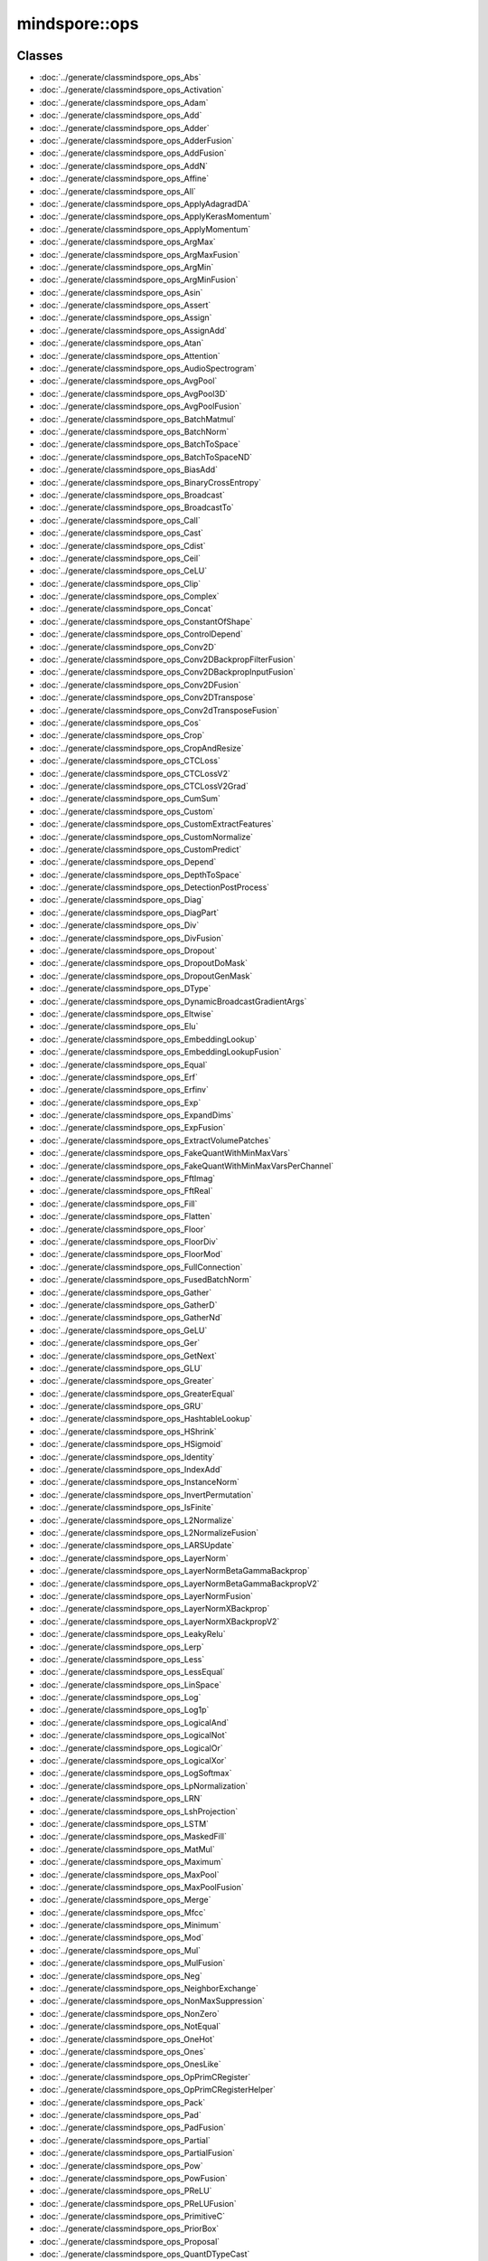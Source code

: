 mindspore::ops
========================

Classes
-------


- :doc:`../generate/classmindspore_ops_Abs`

- :doc:`../generate/classmindspore_ops_Activation`

- :doc:`../generate/classmindspore_ops_Adam`

- :doc:`../generate/classmindspore_ops_Add`

- :doc:`../generate/classmindspore_ops_Adder`

- :doc:`../generate/classmindspore_ops_AdderFusion`

- :doc:`../generate/classmindspore_ops_AddFusion`

- :doc:`../generate/classmindspore_ops_AddN`

- :doc:`../generate/classmindspore_ops_Affine`

- :doc:`../generate/classmindspore_ops_All`

- :doc:`../generate/classmindspore_ops_ApplyAdagradDA`

- :doc:`../generate/classmindspore_ops_ApplyKerasMomentum`

- :doc:`../generate/classmindspore_ops_ApplyMomentum`

- :doc:`../generate/classmindspore_ops_ArgMax`

- :doc:`../generate/classmindspore_ops_ArgMaxFusion`

- :doc:`../generate/classmindspore_ops_ArgMin`

- :doc:`../generate/classmindspore_ops_ArgMinFusion`

- :doc:`../generate/classmindspore_ops_Asin`

- :doc:`../generate/classmindspore_ops_Assert`

- :doc:`../generate/classmindspore_ops_Assign`

- :doc:`../generate/classmindspore_ops_AssignAdd`

- :doc:`../generate/classmindspore_ops_Atan`

- :doc:`../generate/classmindspore_ops_Attention`

- :doc:`../generate/classmindspore_ops_AudioSpectrogram`

- :doc:`../generate/classmindspore_ops_AvgPool`

- :doc:`../generate/classmindspore_ops_AvgPool3D`

- :doc:`../generate/classmindspore_ops_AvgPoolFusion`

- :doc:`../generate/classmindspore_ops_BatchMatmul`

- :doc:`../generate/classmindspore_ops_BatchNorm`

- :doc:`../generate/classmindspore_ops_BatchToSpace`

- :doc:`../generate/classmindspore_ops_BatchToSpaceND`

- :doc:`../generate/classmindspore_ops_BiasAdd`

- :doc:`../generate/classmindspore_ops_BinaryCrossEntropy`

- :doc:`../generate/classmindspore_ops_Broadcast`

- :doc:`../generate/classmindspore_ops_BroadcastTo`

- :doc:`../generate/classmindspore_ops_Call`

- :doc:`../generate/classmindspore_ops_Cast`

- :doc:`../generate/classmindspore_ops_Cdist`

- :doc:`../generate/classmindspore_ops_Ceil`

- :doc:`../generate/classmindspore_ops_CeLU`

- :doc:`../generate/classmindspore_ops_Clip`

- :doc:`../generate/classmindspore_ops_Complex`

- :doc:`../generate/classmindspore_ops_Concat`

- :doc:`../generate/classmindspore_ops_ConstantOfShape`

- :doc:`../generate/classmindspore_ops_ControlDepend`

- :doc:`../generate/classmindspore_ops_Conv2D`

- :doc:`../generate/classmindspore_ops_Conv2DBackpropFilterFusion`

- :doc:`../generate/classmindspore_ops_Conv2DBackpropInputFusion`

- :doc:`../generate/classmindspore_ops_Conv2DFusion`

- :doc:`../generate/classmindspore_ops_Conv2DTranspose`

- :doc:`../generate/classmindspore_ops_Conv2dTransposeFusion`

- :doc:`../generate/classmindspore_ops_Cos`

- :doc:`../generate/classmindspore_ops_Crop`

- :doc:`../generate/classmindspore_ops_CropAndResize`

- :doc:`../generate/classmindspore_ops_CTCLoss`

- :doc:`../generate/classmindspore_ops_CTCLossV2`

- :doc:`../generate/classmindspore_ops_CTCLossV2Grad`

- :doc:`../generate/classmindspore_ops_CumSum`

- :doc:`../generate/classmindspore_ops_Custom`

- :doc:`../generate/classmindspore_ops_CustomExtractFeatures`

- :doc:`../generate/classmindspore_ops_CustomNormalize`

- :doc:`../generate/classmindspore_ops_CustomPredict`

- :doc:`../generate/classmindspore_ops_Depend`

- :doc:`../generate/classmindspore_ops_DepthToSpace`

- :doc:`../generate/classmindspore_ops_DetectionPostProcess`

- :doc:`../generate/classmindspore_ops_Diag`

- :doc:`../generate/classmindspore_ops_DiagPart`

- :doc:`../generate/classmindspore_ops_Div`

- :doc:`../generate/classmindspore_ops_DivFusion`

- :doc:`../generate/classmindspore_ops_Dropout`

- :doc:`../generate/classmindspore_ops_DropoutDoMask`

- :doc:`../generate/classmindspore_ops_DropoutGenMask`

- :doc:`../generate/classmindspore_ops_DType`

- :doc:`../generate/classmindspore_ops_DynamicBroadcastGradientArgs`

- :doc:`../generate/classmindspore_ops_Eltwise`

- :doc:`../generate/classmindspore_ops_Elu`

- :doc:`../generate/classmindspore_ops_EmbeddingLookup`

- :doc:`../generate/classmindspore_ops_EmbeddingLookupFusion`

- :doc:`../generate/classmindspore_ops_Equal`

- :doc:`../generate/classmindspore_ops_Erf`

- :doc:`../generate/classmindspore_ops_Erfinv`

- :doc:`../generate/classmindspore_ops_Exp`

- :doc:`../generate/classmindspore_ops_ExpandDims`

- :doc:`../generate/classmindspore_ops_ExpFusion`

- :doc:`../generate/classmindspore_ops_ExtractVolumePatches`

- :doc:`../generate/classmindspore_ops_FakeQuantWithMinMaxVars`

- :doc:`../generate/classmindspore_ops_FakeQuantWithMinMaxVarsPerChannel`

- :doc:`../generate/classmindspore_ops_FftImag`

- :doc:`../generate/classmindspore_ops_FftReal`

- :doc:`../generate/classmindspore_ops_Fill`

- :doc:`../generate/classmindspore_ops_Flatten`

- :doc:`../generate/classmindspore_ops_Floor`

- :doc:`../generate/classmindspore_ops_FloorDiv`

- :doc:`../generate/classmindspore_ops_FloorMod`

- :doc:`../generate/classmindspore_ops_FullConnection`

- :doc:`../generate/classmindspore_ops_FusedBatchNorm`

- :doc:`../generate/classmindspore_ops_Gather`

- :doc:`../generate/classmindspore_ops_GatherD`

- :doc:`../generate/classmindspore_ops_GatherNd`

- :doc:`../generate/classmindspore_ops_GeLU`

- :doc:`../generate/classmindspore_ops_Ger`

- :doc:`../generate/classmindspore_ops_GetNext`

- :doc:`../generate/classmindspore_ops_GLU`

- :doc:`../generate/classmindspore_ops_Greater`

- :doc:`../generate/classmindspore_ops_GreaterEqual`

- :doc:`../generate/classmindspore_ops_GRU`

- :doc:`../generate/classmindspore_ops_HashtableLookup`

- :doc:`../generate/classmindspore_ops_HShrink`

- :doc:`../generate/classmindspore_ops_HSigmoid`

- :doc:`../generate/classmindspore_ops_Identity`

- :doc:`../generate/classmindspore_ops_IndexAdd`

- :doc:`../generate/classmindspore_ops_InstanceNorm`

- :doc:`../generate/classmindspore_ops_InvertPermutation`

- :doc:`../generate/classmindspore_ops_IsFinite`

- :doc:`../generate/classmindspore_ops_L2Normalize`

- :doc:`../generate/classmindspore_ops_L2NormalizeFusion`

- :doc:`../generate/classmindspore_ops_LARSUpdate`

- :doc:`../generate/classmindspore_ops_LayerNorm`

- :doc:`../generate/classmindspore_ops_LayerNormBetaGammaBackprop`

- :doc:`../generate/classmindspore_ops_LayerNormBetaGammaBackpropV2`

- :doc:`../generate/classmindspore_ops_LayerNormFusion`

- :doc:`../generate/classmindspore_ops_LayerNormXBackprop`

- :doc:`../generate/classmindspore_ops_LayerNormXBackpropV2`

- :doc:`../generate/classmindspore_ops_LeakyRelu`

- :doc:`../generate/classmindspore_ops_Lerp`

- :doc:`../generate/classmindspore_ops_Less`

- :doc:`../generate/classmindspore_ops_LessEqual`

- :doc:`../generate/classmindspore_ops_LinSpace`

- :doc:`../generate/classmindspore_ops_Log`

- :doc:`../generate/classmindspore_ops_Log1p`

- :doc:`../generate/classmindspore_ops_LogicalAnd`

- :doc:`../generate/classmindspore_ops_LogicalNot`

- :doc:`../generate/classmindspore_ops_LogicalOr`

- :doc:`../generate/classmindspore_ops_LogicalXor`

- :doc:`../generate/classmindspore_ops_LogSoftmax`

- :doc:`../generate/classmindspore_ops_LpNormalization`

- :doc:`../generate/classmindspore_ops_LRN`

- :doc:`../generate/classmindspore_ops_LshProjection`

- :doc:`../generate/classmindspore_ops_LSTM`

- :doc:`../generate/classmindspore_ops_MaskedFill`

- :doc:`../generate/classmindspore_ops_MatMul`

- :doc:`../generate/classmindspore_ops_Maximum`

- :doc:`../generate/classmindspore_ops_MaxPool`

- :doc:`../generate/classmindspore_ops_MaxPoolFusion`

- :doc:`../generate/classmindspore_ops_Merge`

- :doc:`../generate/classmindspore_ops_Mfcc`

- :doc:`../generate/classmindspore_ops_Minimum`

- :doc:`../generate/classmindspore_ops_Mod`

- :doc:`../generate/classmindspore_ops_Mul`

- :doc:`../generate/classmindspore_ops_MulFusion`

- :doc:`../generate/classmindspore_ops_Neg`

- :doc:`../generate/classmindspore_ops_NeighborExchange`

- :doc:`../generate/classmindspore_ops_NonMaxSuppression`

- :doc:`../generate/classmindspore_ops_NonZero`

- :doc:`../generate/classmindspore_ops_NotEqual`

- :doc:`../generate/classmindspore_ops_OneHot`

- :doc:`../generate/classmindspore_ops_Ones`

- :doc:`../generate/classmindspore_ops_OnesLike`

- :doc:`../generate/classmindspore_ops_OpPrimCRegister`

- :doc:`../generate/classmindspore_ops_OpPrimCRegisterHelper`

- :doc:`../generate/classmindspore_ops_Pack`

- :doc:`../generate/classmindspore_ops_Pad`

- :doc:`../generate/classmindspore_ops_PadFusion`

- :doc:`../generate/classmindspore_ops_Partial`

- :doc:`../generate/classmindspore_ops_PartialFusion`

- :doc:`../generate/classmindspore_ops_Pow`

- :doc:`../generate/classmindspore_ops_PowFusion`

- :doc:`../generate/classmindspore_ops_PReLU`

- :doc:`../generate/classmindspore_ops_PReLUFusion`

- :doc:`../generate/classmindspore_ops_PrimitiveC`

- :doc:`../generate/classmindspore_ops_PriorBox`

- :doc:`../generate/classmindspore_ops_Proposal`

- :doc:`../generate/classmindspore_ops_QuantDTypeCast`

- :doc:`../generate/classmindspore_ops_RaggedRange`

- :doc:`../generate/classmindspore_ops_RandomStandardNormal`

- :doc:`../generate/classmindspore_ops_Range`

- :doc:`../generate/classmindspore_ops_Rank`

- :doc:`../generate/classmindspore_ops_RealDiv`

- :doc:`../generate/classmindspore_ops_Reciprocal`

- :doc:`../generate/classmindspore_ops_Reduce`

- :doc:`../generate/classmindspore_ops_ReduceAll`

- :doc:`../generate/classmindspore_ops_ReduceAny`

- :doc:`../generate/classmindspore_ops_ReduceASum`

- :doc:`../generate/classmindspore_ops_ReduceFusion`

- :doc:`../generate/classmindspore_ops_ReduceMax`

- :doc:`../generate/classmindspore_ops_ReduceMean`

- :doc:`../generate/classmindspore_ops_ReduceMin`

- :doc:`../generate/classmindspore_ops_ReduceProd`

- :doc:`../generate/classmindspore_ops_ReduceSum`

- :doc:`../generate/classmindspore_ops_ReduceSumSquare`

- :doc:`../generate/classmindspore_ops_ReLU`

- :doc:`../generate/classmindspore_ops_ReLU6`

- :doc:`../generate/classmindspore_ops_ReLUV2`

- :doc:`../generate/classmindspore_ops_Reshape`

- :doc:`../generate/classmindspore_ops_Resize`

- :doc:`../generate/classmindspore_ops_ResizeBilinear`

- :doc:`../generate/classmindspore_ops_ResizeNearestNeighbor`

- :doc:`../generate/classmindspore_ops_ReverseSequence`

- :doc:`../generate/classmindspore_ops_ReverseV2`

- :doc:`../generate/classmindspore_ops_Rfft`

- :doc:`../generate/classmindspore_ops_ROIPooling`

- :doc:`../generate/classmindspore_ops_Roll`

- :doc:`../generate/classmindspore_ops_Round`

- :doc:`../generate/classmindspore_ops_Rsqrt`

- :doc:`../generate/classmindspore_ops_ScalarSummary`

- :doc:`../generate/classmindspore_ops_Scale`

- :doc:`../generate/classmindspore_ops_ScaleFusion`

- :doc:`../generate/classmindspore_ops_ScatterNd`

- :doc:`../generate/classmindspore_ops_ScatterNdUpdate`

- :doc:`../generate/classmindspore_ops_Select`

- :doc:`../generate/classmindspore_ops_SGD`

- :doc:`../generate/classmindspore_ops_Shape`

- :doc:`../generate/classmindspore_ops_Sigmoid`

- :doc:`../generate/classmindspore_ops_SigmoidCrossEntropyWithLogits`

- :doc:`../generate/classmindspore_ops_Sin`

- :doc:`../generate/classmindspore_ops_Size`

- :doc:`../generate/classmindspore_ops_SkipGram`

- :doc:`../generate/classmindspore_ops_Slice`

- :doc:`../generate/classmindspore_ops_SliceFusion`

- :doc:`../generate/classmindspore_ops_SmoothL1Loss`

- :doc:`../generate/classmindspore_ops_SoftMarginLoss`

- :doc:`../generate/classmindspore_ops_Softmax`

- :doc:`../generate/classmindspore_ops_SoftmaxCrossEntropyWithLogits`

- :doc:`../generate/classmindspore_ops_Softplus`

- :doc:`../generate/classmindspore_ops_SoftShrink`

- :doc:`../generate/classmindspore_ops_SpaceToBatch`

- :doc:`../generate/classmindspore_ops_SpaceToBatchND`

- :doc:`../generate/classmindspore_ops_SpaceToDepth`

- :doc:`../generate/classmindspore_ops_SparseApplyRMSProp`

- :doc:`../generate/classmindspore_ops_SparseSoftmaxCrossEntropyWithLogits`

- :doc:`../generate/classmindspore_ops_SparseToDense`

- :doc:`../generate/classmindspore_ops_Splice`

- :doc:`../generate/classmindspore_ops_Split`

- :doc:`../generate/classmindspore_ops_SplitV`

- :doc:`../generate/classmindspore_ops_SplitWithOverlap`

- :doc:`../generate/classmindspore_ops_Sqrt`

- :doc:`../generate/classmindspore_ops_Square`

- :doc:`../generate/classmindspore_ops_SquaredDifference`

- :doc:`../generate/classmindspore_ops_Squeeze`

- :doc:`../generate/classmindspore_ops_Stack`

- :doc:`../generate/classmindspore_ops_StridedSlice`

- :doc:`../generate/classmindspore_ops_Sub`

- :doc:`../generate/classmindspore_ops_SubFusion`

- :doc:`../generate/classmindspore_ops_Switch`

- :doc:`../generate/classmindspore_ops_Tan`

- :doc:`../generate/classmindspore_ops_Tanh`

- :doc:`../generate/classmindspore_ops_TensorArray`

- :doc:`../generate/classmindspore_ops_TensorArrayRead`

- :doc:`../generate/classmindspore_ops_TensorArrayWrite`

- :doc:`../generate/classmindspore_ops_TensorListFromTensor`

- :doc:`../generate/classmindspore_ops_TensorListGetItem`

- :doc:`../generate/classmindspore_ops_TensorListReserve`

- :doc:`../generate/classmindspore_ops_TensorListSetItem`

- :doc:`../generate/classmindspore_ops_TensorListStack`

- :doc:`../generate/classmindspore_ops_TensorSummary`

- :doc:`../generate/classmindspore_ops_Tile`

- :doc:`../generate/classmindspore_ops_TileFusion`

- :doc:`../generate/classmindspore_ops_ToFormat`

- :doc:`../generate/classmindspore_ops_TopK`

- :doc:`../generate/classmindspore_ops_TopKFusion`

- :doc:`../generate/classmindspore_ops_Transpose`

- :doc:`../generate/classmindspore_ops_Trunc`

- :doc:`../generate/classmindspore_ops_UniformReal`

- :doc:`../generate/classmindspore_ops_Unique`

- :doc:`../generate/classmindspore_ops_Unpack`

- :doc:`../generate/classmindspore_ops_UnsortedSegmentSum`

- :doc:`../generate/classmindspore_ops_Unsqueeze`

- :doc:`../generate/classmindspore_ops_Unstack`

- :doc:`../generate/classmindspore_ops_Where`

- :doc:`../generate/classmindspore_ops_Zeros`

- :doc:`../generate/classmindspore_ops_ZerosLike`


Enums
-----


- :doc:`../generate/enum_mindspore_ops_Index-1`


Typedefs
--------


- :doc:`../generate/typedef_mindspore_ops_OpPrimCDefineFunc-1`

- :doc:`../generate/typedef_mindspore_ops_PrimApplyKerasMomentumPtr-1`

- :doc:`../generate/typedef_mindspore_ops_PrimArgMaxFusion-1`

- :doc:`../generate/typedef_mindspore_ops_PrimArgMin-1`

- :doc:`../generate/typedef_mindspore_ops_PrimArgMinFusion-1`

- :doc:`../generate/typedef_mindspore_ops_PrimBatchNormPtr-1`

- :doc:`../generate/typedef_mindspore_ops_PrimBroadcast-1`

- :doc:`../generate/typedef_mindspore_ops_PrimCast-1`

- :doc:`../generate/typedef_mindspore_ops_PrimCeLUPtr-1`

- :doc:`../generate/typedef_mindspore_ops_PrimClipPtr-1`

- :doc:`../generate/typedef_mindspore_ops_PrimControlDepend-1`

- :doc:`../generate/typedef_mindspore_ops_PrimCrop-1`

- :doc:`../generate/typedef_mindspore_ops_PrimCTCLossV2Ptr-1`

- :doc:`../generate/typedef_mindspore_ops_PrimCumSum-1`

- :doc:`../generate/typedef_mindspore_ops_PrimDepend-1`

- :doc:`../generate/typedef_mindspore_ops_PrimElu-1`

- :doc:`../generate/typedef_mindspore_ops_PrimExpandDims-1`

- :doc:`../generate/typedef_mindspore_ops_PrimExtractVolumePatchesPtr-1`

- :doc:`../generate/typedef_mindspore_ops_PrimGatherNd-1`

- :doc:`../generate/typedef_mindspore_ops_PrimGerPtr-1`

- :doc:`../generate/typedef_mindspore_ops_PrimGreaterEqual-1`

- :doc:`../generate/typedef_mindspore_ops_PrimLARSUpdatePtr-1`

- :doc:`../generate/typedef_mindspore_ops_PrimLayerNormPtr-1`

- :doc:`../generate/typedef_mindspore_ops_PrimLrn-1`

- :doc:`../generate/typedef_mindspore_ops_PrimNonMaxSuppressionPtr-1`

- :doc:`../generate/typedef_mindspore_ops_PrimReverseSequence-1`

- :doc:`../generate/typedef_mindspore_ops_PrimSGD-1`

- :doc:`../generate/typedef_mindspore_ops_PrimSplit-1`

- :doc:`../generate/typedef_mindspore_ops_PrimStridedSlicePtr-1`

- :doc:`../generate/typedef_mindspore_ops_PrimTruncPtr-1`


Variables
---------


- :doc:`../generate/variable_mindspore_ops_all_types-1`

- :doc:`../generate/variable_mindspore_ops_common_valid_types-1`

- :doc:`../generate/variable_mindspore_ops_kActivation-1`

- :doc:`../generate/variable_mindspore_ops_kActivationType-1`

- :doc:`../generate/variable_mindspore_ops_kAddress-1`

- :doc:`../generate/variable_mindspore_ops_kAffineContext-1`

- :doc:`../generate/variable_mindspore_ops_kAffineOutputDim-1`

- :doc:`../generate/variable_mindspore_ops_kAlignCorners-1`

- :doc:`../generate/variable_mindspore_ops_kAlpha-1`

- :doc:`../generate/variable_mindspore_ops_kApproximate-1`

- :doc:`../generate/variable_mindspore_ops_kAspectRatios-1`

- :doc:`../generate/variable_mindspore_ops_kAttentionFromSeqLen-1`

- :doc:`../generate/variable_mindspore_ops_kAttentionHasMask-1`

- :doc:`../generate/variable_mindspore_ops_kAttentionKActType-1`

- :doc:`../generate/variable_mindspore_ops_kAttentionNumHeads-1`

- :doc:`../generate/variable_mindspore_ops_kAttentionQActType-1`

- :doc:`../generate/variable_mindspore_ops_kAttentionSizePerHead-1`

- :doc:`../generate/variable_mindspore_ops_kAttentionToSeqLen-1`

- :doc:`../generate/variable_mindspore_ops_kAttentionVActType-1`

- :doc:`../generate/variable_mindspore_ops_kAttr-1`

- :doc:`../generate/variable_mindspore_ops_kAxes-1`

- :doc:`../generate/variable_mindspore_ops_kAxis-1`

- :doc:`../generate/variable_mindspore_ops_kAxisType-1`

- :doc:`../generate/variable_mindspore_ops_kBase-1`

- :doc:`../generate/variable_mindspore_ops_kBaseSize-1`

- :doc:`../generate/variable_mindspore_ops_kBatchDim-1`

- :doc:`../generate/variable_mindspore_ops_kBeginMask-1`

- :doc:`../generate/variable_mindspore_ops_kBeginNormAxis-1`

- :doc:`../generate/variable_mindspore_ops_kBeginParamsAxis-1`

- :doc:`../generate/variable_mindspore_ops_kBeta-1`

- :doc:`../generate/variable_mindspore_ops_kBias-1`

- :doc:`../generate/variable_mindspore_ops_kBidirectional-1`

- :doc:`../generate/variable_mindspore_ops_kBlockShape-1`

- :doc:`../generate/variable_mindspore_ops_kBlockSize-1`

- :doc:`../generate/variable_mindspore_ops_kCeilMode-1`

- :doc:`../generate/variable_mindspore_ops_kCellClip-1`

- :doc:`../generate/variable_mindspore_ops_kCellDepth-1`

- :doc:`../generate/variable_mindspore_ops_kCenterPointBox-1`

- :doc:`../generate/variable_mindspore_ops_kChannelShared-1`

- :doc:`../generate/variable_mindspore_ops_kClip-1`

- :doc:`../generate/variable_mindspore_ops_kCoeff-1`

- :doc:`../generate/variable_mindspore_ops_kCondition-1`

- :doc:`../generate/variable_mindspore_ops_kConstantValue-1`

- :doc:`../generate/variable_mindspore_ops_kCoordinateTransformMode-1`

- :doc:`../generate/variable_mindspore_ops_kCountIncludePad-1`

- :doc:`../generate/variable_mindspore_ops_kCrops-1`

- :doc:`../generate/variable_mindspore_ops_kCubicCoeff-1`

- :doc:`../generate/variable_mindspore_ops_kCustom-1`

- :doc:`../generate/variable_mindspore_ops_kDampening-1`

- :doc:`../generate/variable_mindspore_ops_kDataType-1`

- :doc:`../generate/variable_mindspore_ops_kDctCoeffNum-1`

- :doc:`../generate/variable_mindspore_ops_kDelta-1`

- :doc:`../generate/variable_mindspore_ops_kDependMode-1`

- :doc:`../generate/variable_mindspore_ops_kDepthRadius-1`

- :doc:`../generate/variable_mindspore_ops_kDetectionsPerClass-1`

- :doc:`../generate/variable_mindspore_ops_kDeviceType-1`

- :doc:`../generate/variable_mindspore_ops_kDilation-1`

- :doc:`../generate/variable_mindspore_ops_kDims-1`

- :doc:`../generate/variable_mindspore_ops_kDivisorOverride-1`

- :doc:`../generate/variable_mindspore_ops_kDropout-1`

- :doc:`../generate/variable_mindspore_ops_kDstT-1`

- :doc:`../generate/variable_mindspore_ops_kDType-1`

- :doc:`../generate/variable_mindspore_ops_kElement_dtype-1`

- :doc:`../generate/variable_mindspore_ops_kElementwiseAffine-1`

- :doc:`../generate/variable_mindspore_ops_kEllipsisMask-1`

- :doc:`../generate/variable_mindspore_ops_kEndMask-1`

- :doc:`../generate/variable_mindspore_ops_kEps-1`

- :doc:`../generate/variable_mindspore_ops_kEpsilon-1`

- :doc:`../generate/variable_mindspore_ops_kExcludeOutside-1`

- :doc:`../generate/variable_mindspore_ops_kExclusive-1`

- :doc:`../generate/variable_mindspore_ops_kExtendBottom-1`

- :doc:`../generate/variable_mindspore_ops_kExtendTop-1`

- :doc:`../generate/variable_mindspore_ops_kExtrapolationValue-1`

- :doc:`../generate/variable_mindspore_ops_kFeatStride-1`

- :doc:`../generate/variable_mindspore_ops_kFftLength-1`

- :doc:`../generate/variable_mindspore_ops_kFilterBankChannelNum-1`

- :doc:`../generate/variable_mindspore_ops_kFlip-1`

- :doc:`../generate/variable_mindspore_ops_kFmkType-1`

- :doc:`../generate/variable_mindspore_ops_kFormat-1`

- :doc:`../generate/variable_mindspore_ops_kFreezeBn-1`

- :doc:`../generate/variable_mindspore_ops_kFreqLowerLimit-1`

- :doc:`../generate/variable_mindspore_ops_kFreqUpperLimit-1`

- :doc:`../generate/variable_mindspore_ops_kGateOrder-1`

- :doc:`../generate/variable_mindspore_ops_kGlobal-1`

- :doc:`../generate/variable_mindspore_ops_kGrad-1`

- :doc:`../generate/variable_mindspore_ops_kGradientScale-1`

- :doc:`../generate/variable_mindspore_ops_kGradX-1`

- :doc:`../generate/variable_mindspore_ops_kGradY-1`

- :doc:`../generate/variable_mindspore_ops_kGroup-1`

- :doc:`../generate/variable_mindspore_ops_kHasBias-1`

- :doc:`../generate/variable_mindspore_ops_kHidden_size-1`

- :doc:`../generate/variable_mindspore_ops_kHiddenSize-1`

- :doc:`../generate/variable_mindspore_ops_kId-1`

- :doc:`../generate/variable_mindspore_ops_kImageSizeH-1`

- :doc:`../generate/variable_mindspore_ops_kImageSizeW-1`

- :doc:`../generate/variable_mindspore_ops_kInChannel-1`

- :doc:`../generate/variable_mindspore_ops_kIncludeALLGrams-1`

- :doc:`../generate/variable_mindspore_ops_kInput_size-1`

- :doc:`../generate/variable_mindspore_ops_kInputShape-1`

- :doc:`../generate/variable_mindspore_ops_kInputSize-1`

- :doc:`../generate/variable_mindspore_ops_kIoFormat-1`

- :doc:`../generate/variable_mindspore_ops_kIsDepthWise-1`

- :doc:`../generate/variable_mindspore_ops_kIsGrad-1`

- :doc:`../generate/variable_mindspore_ops_kIsScale-1`

- :doc:`../generate/variable_mindspore_ops_kIsTraining-1`

- :doc:`../generate/variable_mindspore_ops_kKeepDims-1`

- :doc:`../generate/variable_mindspore_ops_kKeepProb-1`

- :doc:`../generate/variable_mindspore_ops_kKernelSize-1`

- :doc:`../generate/variable_mindspore_ops_kLargest-1`

- :doc:`../generate/variable_mindspore_ops_kLimit-1`

- :doc:`../generate/variable_mindspore_ops_kMagSquare-1`

- :doc:`../generate/variable_mindspore_ops_kMax-1`

- :doc:`../generate/variable_mindspore_ops_kMaxClassesPerDetection-1`

- :doc:`../generate/variable_mindspore_ops_kMaxDetections-1`

- :doc:`../generate/variable_mindspore_ops_kMaxNorm-1`

- :doc:`../generate/variable_mindspore_ops_kMaxSizes-1`

- :doc:`../generate/variable_mindspore_ops_kMaxSkipSize-1`

- :doc:`../generate/variable_mindspore_ops_kMaxVal-1`

- :doc:`../generate/variable_mindspore_ops_kMethod-1`

- :doc:`../generate/variable_mindspore_ops_kMin-1`

- :doc:`../generate/variable_mindspore_ops_kMinSize-1`

- :doc:`../generate/variable_mindspore_ops_kMinSizes-1`

- :doc:`../generate/variable_mindspore_ops_kMinVal-1`

- :doc:`../generate/variable_mindspore_ops_kMode-1`

- :doc:`../generate/variable_mindspore_ops_kMomentum-1`

- :doc:`../generate/variable_mindspore_ops_kN-1`

- :doc:`../generate/variable_mindspore_ops_kNameActivation-1`

- :doc:`../generate/variable_mindspore_ops_kNameAdam-1`

- :doc:`../generate/variable_mindspore_ops_kNameAdd-1`

- :doc:`../generate/variable_mindspore_ops_kNameAdder-1`

- :doc:`../generate/variable_mindspore_ops_kNameAdderFusion-1`

- :doc:`../generate/variable_mindspore_ops_kNameAddFusion-1`

- :doc:`../generate/variable_mindspore_ops_kNameAddN-1`

- :doc:`../generate/variable_mindspore_ops_kNameAffine-1`

- :doc:`../generate/variable_mindspore_ops_kNameAll-1`

- :doc:`../generate/variable_mindspore_ops_kNameApplyAdagradDA-1`

- :doc:`../generate/variable_mindspore_ops_kNameApplyKerasMomentum-1`

- :doc:`../generate/variable_mindspore_ops_kNameApplyMomentum-1`

- :doc:`../generate/variable_mindspore_ops_kNameArgMax-1`

- :doc:`../generate/variable_mindspore_ops_kNameArgMaxFusion-1`

- :doc:`../generate/variable_mindspore_ops_kNameArgMin-1`

- :doc:`../generate/variable_mindspore_ops_kNameArgMinFusion-1`

- :doc:`../generate/variable_mindspore_ops_kNameAsin-1`

- :doc:`../generate/variable_mindspore_ops_kNameAssert-1`

- :doc:`../generate/variable_mindspore_ops_kNameAssign-1`

- :doc:`../generate/variable_mindspore_ops_kNameAssignAdd-1`

- :doc:`../generate/variable_mindspore_ops_kNameAtan-1`

- :doc:`../generate/variable_mindspore_ops_kNameAttention-1`

- :doc:`../generate/variable_mindspore_ops_kNameAudioSpectrogram-1`

- :doc:`../generate/variable_mindspore_ops_kNameAvgPool-1`

- :doc:`../generate/variable_mindspore_ops_kNameAvgPoolFusion-1`

- :doc:`../generate/variable_mindspore_ops_kNameBatchNorm-1`

- :doc:`../generate/variable_mindspore_ops_kNameBatchToSpace-1`

- :doc:`../generate/variable_mindspore_ops_kNameBatchToSpaceND-1`

- :doc:`../generate/variable_mindspore_ops_kNameBiasAdd-1`

- :doc:`../generate/variable_mindspore_ops_kNameBinaryCrossEntropy-1`

- :doc:`../generate/variable_mindspore_ops_kNameBroadcast-1`

- :doc:`../generate/variable_mindspore_ops_kNameCall-1`

- :doc:`../generate/variable_mindspore_ops_kNameCast-1`

- :doc:`../generate/variable_mindspore_ops_kNameCdist-1`

- :doc:`../generate/variable_mindspore_ops_kNameCeil-1`

- :doc:`../generate/variable_mindspore_ops_kNameCeLU-1`

- :doc:`../generate/variable_mindspore_ops_kNameClip-1`

- :doc:`../generate/variable_mindspore_ops_kNameConcat-1`

- :doc:`../generate/variable_mindspore_ops_kNameConstantOfShape-1`

- :doc:`../generate/variable_mindspore_ops_kNameControlDepend-1`

- :doc:`../generate/variable_mindspore_ops_kNameConv2D-1`

- :doc:`../generate/variable_mindspore_ops_kNameConv2DBackpropFilterFusion-1`

- :doc:`../generate/variable_mindspore_ops_kNameConv2DBackpropInputFusion-1`

- :doc:`../generate/variable_mindspore_ops_kNameConv2DFusion-1`

- :doc:`../generate/variable_mindspore_ops_kNameConv2DTranspose-1`

- :doc:`../generate/variable_mindspore_ops_kNameConv2dTransposeFusion-1`

- :doc:`../generate/variable_mindspore_ops_kNameCrop-1`

- :doc:`../generate/variable_mindspore_ops_kNameCropAndResize-1`

- :doc:`../generate/variable_mindspore_ops_kNameCTCLossV2-1`

- :doc:`../generate/variable_mindspore_ops_kNameCTCLossV2Grad-1`

- :doc:`../generate/variable_mindspore_ops_kNameCumSum-1`

- :doc:`../generate/variable_mindspore_ops_kNameCustom-1`

- :doc:`../generate/variable_mindspore_ops_kNameCustomExtractFeatures-1`

- :doc:`../generate/variable_mindspore_ops_kNameCustomNormalize-1`

- :doc:`../generate/variable_mindspore_ops_kNameCustomPredict-1`

- :doc:`../generate/variable_mindspore_ops_kNameDepend-1`

- :doc:`../generate/variable_mindspore_ops_kNameDepthToSpace-1`

- :doc:`../generate/variable_mindspore_ops_kNameDetectionPostProcess-1`

- :doc:`../generate/variable_mindspore_ops_kNameDiv-1`

- :doc:`../generate/variable_mindspore_ops_kNameDivFusion-1`

- :doc:`../generate/variable_mindspore_ops_kNameDropout-1`

- :doc:`../generate/variable_mindspore_ops_kNameEltwise-1`

- :doc:`../generate/variable_mindspore_ops_kNameElu-1`

- :doc:`../generate/variable_mindspore_ops_kNameEmbeddingLookup-1`

- :doc:`../generate/variable_mindspore_ops_kNameEmbeddingLookupFusion-1`

- :doc:`../generate/variable_mindspore_ops_kNameEqual-1`

- :doc:`../generate/variable_mindspore_ops_kNameErf-1`

- :doc:`../generate/variable_mindspore_ops_kNameErfinv-1`

- :doc:`../generate/variable_mindspore_ops_kNameExp-1`

- :doc:`../generate/variable_mindspore_ops_kNameExpandDims-1`

- :doc:`../generate/variable_mindspore_ops_kNameExpFusion-1`

- :doc:`../generate/variable_mindspore_ops_kNameExtractVolumePatches-1`

- :doc:`../generate/variable_mindspore_ops_kNameFakeQuantWithMinMaxVars-1`

- :doc:`../generate/variable_mindspore_ops_kNameFakeQuantWithMinMaxVarsPerChannel-1`

- :doc:`../generate/variable_mindspore_ops_kNameFftImag-1`

- :doc:`../generate/variable_mindspore_ops_kNameFftReal-1`

- :doc:`../generate/variable_mindspore_ops_kNameFill-1`

- :doc:`../generate/variable_mindspore_ops_kNameFlatten-1`

- :doc:`../generate/variable_mindspore_ops_kNameFloor-1`

- :doc:`../generate/variable_mindspore_ops_kNameFloorDiv-1`

- :doc:`../generate/variable_mindspore_ops_kNameFloorMod-1`

- :doc:`../generate/variable_mindspore_ops_kNameFullConnection-1`

- :doc:`../generate/variable_mindspore_ops_kNameFusedBatchNorm-1`

- :doc:`../generate/variable_mindspore_ops_kNameGather-1`

- :doc:`../generate/variable_mindspore_ops_kNameGatherNd-1`

- :doc:`../generate/variable_mindspore_ops_kNameGeLU-1`

- :doc:`../generate/variable_mindspore_ops_kNameGer-1`

- :doc:`../generate/variable_mindspore_ops_kNameGetNext-1`

- :doc:`../generate/variable_mindspore_ops_kNameGLU-1`

- :doc:`../generate/variable_mindspore_ops_kNameGreater-1`

- :doc:`../generate/variable_mindspore_ops_kNameGreaterEqual-1`

- :doc:`../generate/variable_mindspore_ops_kNameGRU-1`

- :doc:`../generate/variable_mindspore_ops_kNameHashtableLookup-1`

- :doc:`../generate/variable_mindspore_ops_kNameHShrink-1`

- :doc:`../generate/variable_mindspore_ops_kNameHSigmoid-1`

- :doc:`../generate/variable_mindspore_ops_kNameIdentity-1`

- :doc:`../generate/variable_mindspore_ops_kNameIndexAdd-1`

- :doc:`../generate/variable_mindspore_ops_kNameInstanceNorm-1`

- :doc:`../generate/variable_mindspore_ops_kNameInvertPermutation-1`

- :doc:`../generate/variable_mindspore_ops_kNameIsFinite-1`

- :doc:`../generate/variable_mindspore_ops_kNameL2Normalize-1`

- :doc:`../generate/variable_mindspore_ops_kNameL2NormalizeFusion-1`

- :doc:`../generate/variable_mindspore_ops_kNameLARSUpdate-1`

- :doc:`../generate/variable_mindspore_ops_kNameLayerNorm-1`

- :doc:`../generate/variable_mindspore_ops_kNameLayerNormFusion-1`

- :doc:`../generate/variable_mindspore_ops_kNameLeakyRelu-1`

- :doc:`../generate/variable_mindspore_ops_kNameLerp-1`

- :doc:`../generate/variable_mindspore_ops_kNameLess-1`

- :doc:`../generate/variable_mindspore_ops_kNameLessEqual-1`

- :doc:`../generate/variable_mindspore_ops_kNameLinSpace-1`

- :doc:`../generate/variable_mindspore_ops_kNameLog-1`

- :doc:`../generate/variable_mindspore_ops_kNameLogicalAnd-1`

- :doc:`../generate/variable_mindspore_ops_kNameLogicalNot-1`

- :doc:`../generate/variable_mindspore_ops_kNameLogicalOr-1`

- :doc:`../generate/variable_mindspore_ops_kNameLogicalXor-1`

- :doc:`../generate/variable_mindspore_ops_kNameLogSoftmax-1`

- :doc:`../generate/variable_mindspore_ops_kNameLpNormalization-1`

- :doc:`../generate/variable_mindspore_ops_kNameLRN-1`

- :doc:`../generate/variable_mindspore_ops_kNameLshProjection-1`

- :doc:`../generate/variable_mindspore_ops_kNameLSTM-1`

- :doc:`../generate/variable_mindspore_ops_kNameMaskedFill-1`

- :doc:`../generate/variable_mindspore_ops_kNameMatMul-1`

- :doc:`../generate/variable_mindspore_ops_kNameMaximum-1`

- :doc:`../generate/variable_mindspore_ops_kNameMaxPool-1`

- :doc:`../generate/variable_mindspore_ops_kNameMaxPoolFusion-1`

- :doc:`../generate/variable_mindspore_ops_kNameMerge-1`

- :doc:`../generate/variable_mindspore_ops_kNameMfcc-1`

- :doc:`../generate/variable_mindspore_ops_kNameMinimum-1`

- :doc:`../generate/variable_mindspore_ops_kNameMod-1`

- :doc:`../generate/variable_mindspore_ops_kNameMul-1`

- :doc:`../generate/variable_mindspore_ops_kNameMulFusion-1`

- :doc:`../generate/variable_mindspore_ops_kNameNeg-1`

- :doc:`../generate/variable_mindspore_ops_kNameNeighborExchange-1`

- :doc:`../generate/variable_mindspore_ops_kNameNonMaxSuppression-1`

- :doc:`../generate/variable_mindspore_ops_kNameNonZero-1`

- :doc:`../generate/variable_mindspore_ops_kNameNotEqual-1`

- :doc:`../generate/variable_mindspore_ops_kNamePack-1`

- :doc:`../generate/variable_mindspore_ops_kNamePad-1`

- :doc:`../generate/variable_mindspore_ops_kNamePadFusion-1`

- :doc:`../generate/variable_mindspore_ops_kNamePartial-1`

- :doc:`../generate/variable_mindspore_ops_kNamePartialFusion-1`

- :doc:`../generate/variable_mindspore_ops_kNamePow-1`

- :doc:`../generate/variable_mindspore_ops_kNamePowFusion-1`

- :doc:`../generate/variable_mindspore_ops_kNamePReLU-1`

- :doc:`../generate/variable_mindspore_ops_kNamePReLUFusion-1`

- :doc:`../generate/variable_mindspore_ops_kNamePriorBox-1`

- :doc:`../generate/variable_mindspore_ops_kNameProposal-1`

- :doc:`../generate/variable_mindspore_ops_kNameQuantDTypeCast-1`

- :doc:`../generate/variable_mindspore_ops_kNameRaggedRange-1`

- :doc:`../generate/variable_mindspore_ops_kNameRandomStandardNormal-1`

- :doc:`../generate/variable_mindspore_ops_kNameRange-1`

- :doc:`../generate/variable_mindspore_ops_kNameRank-1`

- :doc:`../generate/variable_mindspore_ops_kNameRealDiv-1`

- :doc:`../generate/variable_mindspore_ops_kNameReciprocal-1`

- :doc:`../generate/variable_mindspore_ops_kNameReduce-1`

- :doc:`../generate/variable_mindspore_ops_kNameReduceAll-1`

- :doc:`../generate/variable_mindspore_ops_kNameReduceAny-1`

- :doc:`../generate/variable_mindspore_ops_kNameReduceASum-1`

- :doc:`../generate/variable_mindspore_ops_kNameReduceFusion-1`

- :doc:`../generate/variable_mindspore_ops_kNameReduceMax-1`

- :doc:`../generate/variable_mindspore_ops_kNameReduceMean-1`

- :doc:`../generate/variable_mindspore_ops_kNameReduceMin-1`

- :doc:`../generate/variable_mindspore_ops_kNameReduceProd-1`

- :doc:`../generate/variable_mindspore_ops_kNameReduceSum-1`

- :doc:`../generate/variable_mindspore_ops_kNameReduceSumSquare-1`

- :doc:`../generate/variable_mindspore_ops_kNameReLU-1`

- :doc:`../generate/variable_mindspore_ops_kNameReLU6-1`

- :doc:`../generate/variable_mindspore_ops_kNameReLUV2-1`

- :doc:`../generate/variable_mindspore_ops_kNameReshape-1`

- :doc:`../generate/variable_mindspore_ops_kNameResize-1`

- :doc:`../generate/variable_mindspore_ops_kNameResizeBilinear-1`

- :doc:`../generate/variable_mindspore_ops_kNameResizeNearestNeighbor-1`

- :doc:`../generate/variable_mindspore_ops_kNameReverseSequence-1`

- :doc:`../generate/variable_mindspore_ops_kNameReverseV2-1`

- :doc:`../generate/variable_mindspore_ops_kNameRfft-1`

- :doc:`../generate/variable_mindspore_ops_kNameROIPooling-1`

- :doc:`../generate/variable_mindspore_ops_kNameRoll-1`

- :doc:`../generate/variable_mindspore_ops_kNameRound-1`

- :doc:`../generate/variable_mindspore_ops_kNameRsqrt-1`

- :doc:`../generate/variable_mindspore_ops_kNameScale-1`

- :doc:`../generate/variable_mindspore_ops_kNameScaleFusion-1`

- :doc:`../generate/variable_mindspore_ops_kNameScatterNd-1`

- :doc:`../generate/variable_mindspore_ops_kNameScatterNdUpdate-1`

- :doc:`../generate/variable_mindspore_ops_kNameSelect-1`

- :doc:`../generate/variable_mindspore_ops_kNameSGD-1`

- :doc:`../generate/variable_mindspore_ops_kNameSigmoid-1`

- :doc:`../generate/variable_mindspore_ops_kNameSigmoidCrossEntropyWithLogits-1`

- :doc:`../generate/variable_mindspore_ops_kNameSin-1`

- :doc:`../generate/variable_mindspore_ops_kNameSize-1`

- :doc:`../generate/variable_mindspore_ops_kNameSkipGram-1`

- :doc:`../generate/variable_mindspore_ops_kNameSlice-1`

- :doc:`../generate/variable_mindspore_ops_kNameSliceFusion-1`

- :doc:`../generate/variable_mindspore_ops_kNameSmoothL1Loss-1`

- :doc:`../generate/variable_mindspore_ops_kNameSoftMarginLoss-1`

- :doc:`../generate/variable_mindspore_ops_kNameSoftmax-1`

- :doc:`../generate/variable_mindspore_ops_kNameSoftmaxCrossEntropyWithLogits-1`

- :doc:`../generate/variable_mindspore_ops_kNameSoftShrink-1`

- :doc:`../generate/variable_mindspore_ops_kNameSpaceToBatch-1`

- :doc:`../generate/variable_mindspore_ops_kNameSpaceToBatchND-1`

- :doc:`../generate/variable_mindspore_ops_kNameSpaceToDepth-1`

- :doc:`../generate/variable_mindspore_ops_kNameSparseApplyRMSProp-1`

- :doc:`../generate/variable_mindspore_ops_kNameSparseSoftmaxCrossEntropyWithLogits-1`

- :doc:`../generate/variable_mindspore_ops_kNameSparseToDense-1`

- :doc:`../generate/variable_mindspore_ops_kNameSplice-1`

- :doc:`../generate/variable_mindspore_ops_kNameSplit-1`

- :doc:`../generate/variable_mindspore_ops_kNameSplitV-1`

- :doc:`../generate/variable_mindspore_ops_kNameSplitWithOverlap-1`

- :doc:`../generate/variable_mindspore_ops_kNameSqrt-1`

- :doc:`../generate/variable_mindspore_ops_kNameSquaredDifference-1`

- :doc:`../generate/variable_mindspore_ops_kNameSqueeze-1`

- :doc:`../generate/variable_mindspore_ops_kNameStack-1`

- :doc:`../generate/variable_mindspore_ops_kNameStridedSlice-1`

- :doc:`../generate/variable_mindspore_ops_kNameSub-1`

- :doc:`../generate/variable_mindspore_ops_kNameSubFusion-1`

- :doc:`../generate/variable_mindspore_ops_kNameSwitch-1`

- :doc:`../generate/variable_mindspore_ops_kNameTan-1`

- :doc:`../generate/variable_mindspore_ops_kNameTanh-1`

- :doc:`../generate/variable_mindspore_ops_kNameTensorArray-1`

- :doc:`../generate/variable_mindspore_ops_kNameTensorArrayRead-1`

- :doc:`../generate/variable_mindspore_ops_kNameTensorArrayWrite-1`

- :doc:`../generate/variable_mindspore_ops_kNameTensorListFromTensor-1`

- :doc:`../generate/variable_mindspore_ops_kNameTensorListGetItem-1`

- :doc:`../generate/variable_mindspore_ops_kNameTensorListReserve-1`

- :doc:`../generate/variable_mindspore_ops_kNameTensorListSetItem-1`

- :doc:`../generate/variable_mindspore_ops_kNameTensorListStack-1`

- :doc:`../generate/variable_mindspore_ops_kNameTile-1`

- :doc:`../generate/variable_mindspore_ops_kNameTileFusion-1`

- :doc:`../generate/variable_mindspore_ops_kNameToFormat-1`

- :doc:`../generate/variable_mindspore_ops_kNameTopK-1`

- :doc:`../generate/variable_mindspore_ops_kNameTopKFusion-1`

- :doc:`../generate/variable_mindspore_ops_kNameTranspose-1`

- :doc:`../generate/variable_mindspore_ops_kNameTrunc-1`

- :doc:`../generate/variable_mindspore_ops_kNameUniformReal-1`

- :doc:`../generate/variable_mindspore_ops_kNameUnique-1`

- :doc:`../generate/variable_mindspore_ops_kNameUnpack-1`

- :doc:`../generate/variable_mindspore_ops_kNameUnsortedSegmentSum-1`

- :doc:`../generate/variable_mindspore_ops_kNameUnsqueeze-1`

- :doc:`../generate/variable_mindspore_ops_kNameUnstack-1`

- :doc:`../generate/variable_mindspore_ops_kNameWhere-1`

- :doc:`../generate/variable_mindspore_ops_kNarrowRange-1`

- :doc:`../generate/variable_mindspore_ops_kNearestMode-1`

- :doc:`../generate/variable_mindspore_ops_kNegativeSlope-1`

- :doc:`../generate/variable_mindspore_ops_kNesterov-1`

- :doc:`../generate/variable_mindspore_ops_kNewAxisMask-1`

- :doc:`../generate/variable_mindspore_ops_kNewHeight-1`

- :doc:`../generate/variable_mindspore_ops_kNewWidth-1`

- :doc:`../generate/variable_mindspore_ops_kNgramSize-1`

- :doc:`../generate/variable_mindspore_ops_kNmsIouThreshold-1`

- :doc:`../generate/variable_mindspore_ops_kNmsScoreThreshold-1`

- :doc:`../generate/variable_mindspore_ops_kNmsThresh-1`

- :doc:`../generate/variable_mindspore_ops_kNormRegion-1`

- :doc:`../generate/variable_mindspore_ops_kNumberSplit-1`

- :doc:`../generate/variable_mindspore_ops_kNumBits-1`

- :doc:`../generate/variable_mindspore_ops_kNumClasses-1`

- :doc:`../generate/variable_mindspore_ops_kNumDirections-1`

- :doc:`../generate/variable_mindspore_ops_kNumElements-1`

- :doc:`../generate/variable_mindspore_ops_kNumLayers-1`

- :doc:`../generate/variable_mindspore_ops_kNumOutput-1`

- :doc:`../generate/variable_mindspore_ops_kNumProj-1`

- :doc:`../generate/variable_mindspore_ops_kOffset-1`

- :doc:`../generate/variable_mindspore_ops_kOffsetA-1`

- :doc:`../generate/variable_mindspore_ops_kOffsets-1`

- :doc:`../generate/variable_mindspore_ops_kOrder-1`

- :doc:`../generate/variable_mindspore_ops_kOriginalFormat-1`

- :doc:`../generate/variable_mindspore_ops_kOutChannel-1`

- :doc:`../generate/variable_mindspore_ops_kOutMaxValue-1`

- :doc:`../generate/variable_mindspore_ops_kOutputChannel-1`

- :doc:`../generate/variable_mindspore_ops_kOutputNum-1`

- :doc:`../generate/variable_mindspore_ops_kOutputPaddings-1`

- :doc:`../generate/variable_mindspore_ops_kOutputType-1`

- :doc:`../generate/variable_mindspore_ops_kOutQuantized-1`

- :doc:`../generate/variable_mindspore_ops_kP-1`

- :doc:`../generate/variable_mindspore_ops_kPad-1`

- :doc:`../generate/variable_mindspore_ops_kPadding-1`

- :doc:`../generate/variable_mindspore_ops_kPaddingMode-1`

- :doc:`../generate/variable_mindspore_ops_kPaddings-1`

- :doc:`../generate/variable_mindspore_ops_kPaddingsElementSize-1`

- :doc:`../generate/variable_mindspore_ops_kPaddingsSize-1`

- :doc:`../generate/variable_mindspore_ops_kPadItem-1`

- :doc:`../generate/variable_mindspore_ops_kPadList-1`

- :doc:`../generate/variable_mindspore_ops_kPadMode-1`

- :doc:`../generate/variable_mindspore_ops_kPads-1`

- :doc:`../generate/variable_mindspore_ops_kPadSize-1`

- :doc:`../generate/variable_mindspore_ops_kPadTop-1`

- :doc:`../generate/variable_mindspore_ops_kPooledH-1`

- :doc:`../generate/variable_mindspore_ops_kPooledW-1`

- :doc:`../generate/variable_mindspore_ops_kPoolMode-1`

- :doc:`../generate/variable_mindspore_ops_kPostNmsTopn-1`

- :doc:`../generate/variable_mindspore_ops_kPower-1`

- :doc:`../generate/variable_mindspore_ops_kPreNmsTopn-1`

- :doc:`../generate/variable_mindspore_ops_kPreserveAspectRatio-1`

- :doc:`../generate/variable_mindspore_ops_kRatio-1`

- :doc:`../generate/variable_mindspore_ops_kReduceToEnd-1`

- :doc:`../generate/variable_mindspore_ops_kReduction-1`

- :doc:`../generate/variable_mindspore_ops_kResetAfter-1`

- :doc:`../generate/variable_mindspore_ops_kReverse-1`

- :doc:`../generate/variable_mindspore_ops_kRootRank-1`

- :doc:`../generate/variable_mindspore_ops_kRoundMode-1`

- :doc:`../generate/variable_mindspore_ops_kSame-1`

- :doc:`../generate/variable_mindspore_ops_kScale-1`

- :doc:`../generate/variable_mindspore_ops_kSeed-1`

- :doc:`../generate/variable_mindspore_ops_kSeed2-1`

- :doc:`../generate/variable_mindspore_ops_kSeqDim-1`

- :doc:`../generate/variable_mindspore_ops_kSetattrFlag-1`

- :doc:`../generate/variable_mindspore_ops_kShape-1`

- :doc:`../generate/variable_mindspore_ops_kShapeGamma-1`

- :doc:`../generate/variable_mindspore_ops_kShapeSize-1`

- :doc:`../generate/variable_mindspore_ops_kShapeType-1`

- :doc:`../generate/variable_mindspore_ops_kShift-1`

- :doc:`../generate/variable_mindspore_ops_kShrinkAxisMask-1`

- :doc:`../generate/variable_mindspore_ops_kSideEffectIO-1`

- :doc:`../generate/variable_mindspore_ops_kSize-1`

- :doc:`../generate/variable_mindspore_ops_kSizeSplits-1`

- :doc:`../generate/variable_mindspore_ops_kSlope-1`

- :doc:`../generate/variable_mindspore_ops_kSorted-1`

- :doc:`../generate/variable_mindspore_ops_kSpliceContext-1`

- :doc:`../generate/variable_mindspore_ops_kSpliceForwardIndexes-1`

- :doc:`../generate/variable_mindspore_ops_kSpliceOutputDims-1`

- :doc:`../generate/variable_mindspore_ops_kSplitDim-1`

- :doc:`../generate/variable_mindspore_ops_kSplitStride-1`

- :doc:`../generate/variable_mindspore_ops_kSrcT-1`

- :doc:`../generate/variable_mindspore_ops_kStart-1`

- :doc:`../generate/variable_mindspore_ops_kStepH-1`

- :doc:`../generate/variable_mindspore_ops_kStepW-1`

- :doc:`../generate/variable_mindspore_ops_kStride-1`

- :doc:`../generate/variable_mindspore_ops_kStrides-1`

- :doc:`../generate/variable_mindspore_ops_kSubGraphIndex-1`

- :doc:`../generate/variable_mindspore_ops_kSummarize-1`

- :doc:`../generate/variable_mindspore_ops_kTimeMajor-1`

- :doc:`../generate/variable_mindspore_ops_kTopK-1`

- :doc:`../generate/variable_mindspore_ops_kTransFormat-1`

- :doc:`../generate/variable_mindspore_ops_kTransposeA-1`

- :doc:`../generate/variable_mindspore_ops_kTransposeB-1`

- :doc:`../generate/variable_mindspore_ops_kType-1`

- :doc:`../generate/variable_mindspore_ops_kUseAxis-1`

- :doc:`../generate/variable_mindspore_ops_kUseGlobalStats-1`

- :doc:`../generate/variable_mindspore_ops_kUseLocking-1`

- :doc:`../generate/variable_mindspore_ops_kUseNesterov-1`

- :doc:`../generate/variable_mindspore_ops_kUseNesteroy-1`

- :doc:`../generate/variable_mindspore_ops_kUseRegularNms-1`

- :doc:`../generate/variable_mindspore_ops_kValid-1`

- :doc:`../generate/variable_mindspore_ops_kValue-1`

- :doc:`../generate/variable_mindspore_ops_kVariances-1`

- :doc:`../generate/variable_mindspore_ops_kWeightDecay-1`

- :doc:`../generate/variable_mindspore_ops_kWeightThreshold-1`

- :doc:`../generate/variable_mindspore_ops_kWindow-1`

- :doc:`../generate/variable_mindspore_ops_kWindowSize-1`

- :doc:`../generate/variable_mindspore_ops_kZoneoutCell-1`

- :doc:`../generate/variable_mindspore_ops_kZoneoutHidden-1`
